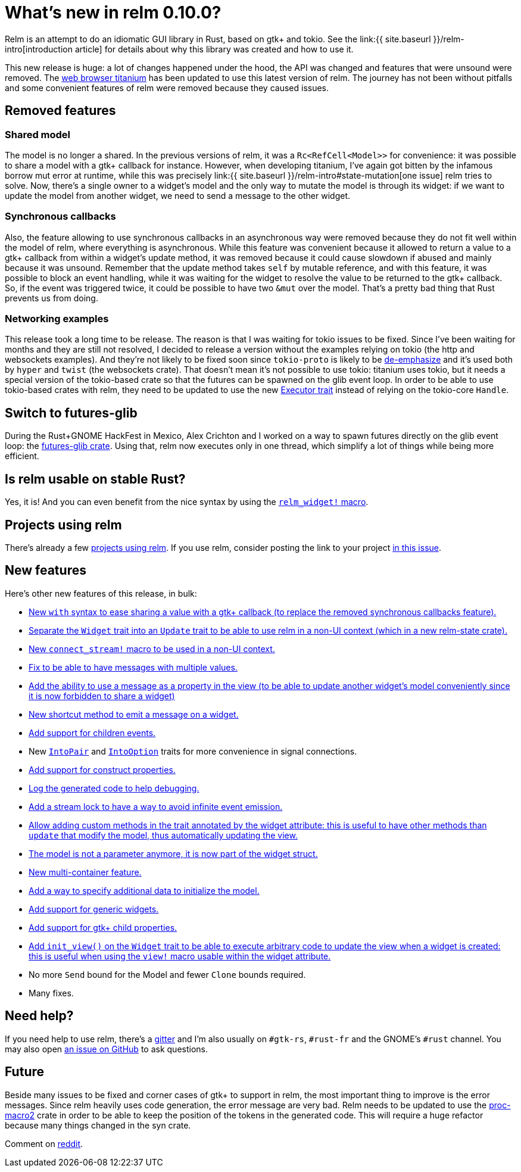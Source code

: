 = What's new in relm 0.10.0?
:page-navtitle: What's new in relm 0.10.0?
:page-layout: page-fullwidth
:page-liquid:

Relm is an attempt to do an idiomatic GUI library in Rust, based on gtk+ and tokio.
See the link:{{ site.baseurl }}/relm-intro[introduction article] for details about why this library was created and how to use it.

This new release is huge: a lot of changes happened under the hood, the API was changed and features that were unsound were removed.
The https://github.com/antoyo/titanium[web browser titanium] has been updated to use this latest version of relm.
The journey has not been without pitfalls and some convenient features of relm were removed because they caused issues.

== Removed features

=== Shared model

The model is no longer a shared.
In the previous versions of relm, it was a `Rc<RefCell<Model>>` for convenience:
it was possible to share a model with a gtk+ callback for instance.
However, when developing titanium, I've again got bitten by the infamous borrow mut error at runtime, while this was precisely link:{{ site.baseurl }}/relm-intro#state-mutation[one issue] relm tries to solve.
Now, there's a single owner to a widget's model and the only way to mutate the model is through its widget:
if we want to update the model from another widget, we need to send a message to the other widget.

=== Synchronous callbacks

Also, the feature allowing to use synchronous callbacks in an asynchronous way were removed because they do not fit well within the model of relm, where everything is asynchronous.
While this feature was convenient because it allowed to return a value to a gtk+ callback from within a widget's update method, it was removed because it could cause slowdown if abused and mainly because it was unsound.
Remember that the update method takes `self` by mutable reference, and with this feature, it was possible to block an event handling, while it was waiting for the widget to resolve the value to be returned to the gtk+ callback.
So, if the event was triggered twice, it could be possible to have two `&mut` over the model.
That's a pretty bad thing that Rust prevents us from doing.

=== Networking examples

This release took a long time to be release.
The reason is that I was waiting for tokio issues to be fixed.
Since I've been waiting for months and they are still not resolved, I decided to release a version without the examples relying on tokio (the http and websockets examples).
And they're not likely to be fixed soon since `tokio-proto` is likely to be https://www.reddit.com/r/rust/comments/6s4axu/asynchronous_rust_complaints_suggestions/dlawxao/[de-emphasize] and it's used both by `hyper` and `twist` (the websockets crate).
That doesn't mean it's not possible to use tokio:
titanium uses tokio, but it needs a special version of the tokio-based crate so that the futures can be spawned on the glib event loop.
In order to be able to use tokio-based crates with relm, they need to be updated to use the new https://docs.rs/futures/newest/futures/executor/trait.Executor.html[Executor trait] instead of relying on the tokio-core `Handle`.

== Switch to futures-glib

During the Rust+GNOME HackFest in Mexico, Alex Crichton and I worked on a way to spawn futures directly on the glib event loop:
the https://github.com/antoyo/futures-glib-rs[futures-glib crate].
Using that, relm now executes only in one thread, which simplify a lot of things while being more efficient.

== Is relm usable on stable Rust?

Yes, it is!
And you can even benefit from the nice syntax by using the https://github.com/antoyo/relm/blob/master/examples/buttons-derive/src/main.rs#L49[`relm_widget!` macro].

== Projects using relm

There's already a few https://github.com/antoyo/relm#projects-using-relm[projects using relm].
If you use relm, consider posting the link to your project https://github.com/antoyo/relm/issues/30[in this issue].

== New features

Here's other new features of this release, in bulk:

 * https://github.com/antoyo/relm/commit/4356d379cbd7c9aa8d92bb592a5ecd201384f2ec[New `with` syntax to ease sharing a value with a gtk+ callback (to replace the removed synchronous callbacks feature).]
 * https://github.com/antoyo/relm/commit/9b83e1ec9f92bd514edcd92b79fa529e3ab120a1[Separate the `Widget` trait into an `Update` trait to be able to use relm in a non-UI context (which in a new relm-state crate).]
 * https://github.com/antoyo/relm/commit/4b086c3ea7bcfb36c11d941f4d335fb85d926009[New `connect_stream!` macro to be used in a non-UI context.]
 * https://github.com/antoyo/relm/commit/aeebe4e8c09affe1f00354a2c2e7fe78828c2edd[Fix to be able to have messages with multiple values.]
 * https://github.com/antoyo/relm/commit/15204e9b41be8db88cc861a236997bbc56ad4b66[Add the ability to use a message as a property in the view (to be able to update another widget's model conveniently since it is now forbidden to share a widget)]
 * https://github.com/antoyo/relm/commit/c5461e8233b76db7f2b5e20f0cee67f0ded66027[New shortcut method to emit a message on a widget.]
 * https://github.com/antoyo/relm/commit/a70ccadc97f7d1d304c9623f8dddd10d45bd5015[Add support for children events.]
 * New https://github.com/antoyo/relm/commit/8068548a6dd04206e2eb76fa1a2b0a103c9ea8e6[`IntoPair`] and https://github.com/antoyo/relm/commit/f4c4a48ee30b8c3aeabdf32a5af949b08416f309[`IntoOption`] traits for more convenience in signal connections.
 * https://github.com/antoyo/relm/commit/39ea6da0bd3649e53344e777e9e6a9ee7c064424[Add support for construct properties.]
 * https://github.com/antoyo/relm/commit/2abbdc775c540cceafc9e3f49745b2a9b6a2f3e1[Log the generated code to help debugging.]
 * https://github.com/antoyo/relm/commit/26e351385d85f10feb39a14c879143c4b502f40c[Add a stream lock to have a way to avoid infinite event emission.]
 * https://github.com/antoyo/relm/commit/263bfb020d3b01e1ed490bedd7c8d5b15edd939f[Allow adding custom methods in the trait annotated by the widget attribute: this is useful to have other methods than `update` that modify the model, thus automatically updating the view.]
 * https://github.com/antoyo/relm/commit/29a85685dad3a5fb70fc989c7be2be50eab8b954[The model is not a parameter anymore, it is now part of the widget struct.]
 * https://github.com/antoyo/relm/commit/c94c354a3e23527ccfde8e9dc04704ba045afa90[New multi-container feature.]
 * https://github.com/antoyo/relm/commit/49ca37deec56ed5aeb0f818d2dac6799501bd1a8[Add a way to specify additional data to initialize the model.]
 * https://github.com/antoyo/relm/commit/fbf842c14c84fdeaf703cfced3d2203cb0b8e9af[Add support for generic widgets.]
 * https://github.com/antoyo/relm/commit/911c14b39018a8f751c6ac0c3d71cceef7cf0df0[Add support for gtk+ child properties.]
 * https://github.com/antoyo/relm/commit/092ab0606020ae2b0349156e00d29af6b44d5546[Add `init_view()` on the `Widget` trait to be able to execute arbitrary code to update the view when a widget is created: this is useful when using the `view!` macro usable within the widget attribute.]
 * No more `Send` bound for the Model and fewer `Clone` bounds required.
 * Many fixes.

== Need help?

If you need help to use relm, there's a https://gitter.im/relm-rs/Lobby[gitter] and I'm also usually on `#gtk-rs`, `#rust-fr` and the GNOME's `#rust` channel.
You may also open https://github.com/antoyo/relm/issues[an issue on GitHub] to ask questions.

== Future

Beside many issues to be fixed and corner cases of gtk+ to support in relm, the most important thing to improve is the error messages.
Since relm heavily uses code generation, the error message are very bad.
Relm needs to be updated to use the https://github.com/alexcrichton/proc-macro2[proc-macro2] crate in order to be able to keep the position of the tokens in the generated code.
This will require a huge refactor because many things changed in the syn crate.

Comment on https://www.reddit.com/r/rust/comments/6ts036/whats_new_in_relm_0100/[reddit].
